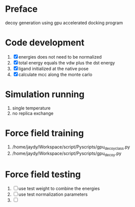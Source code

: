 * Preface
  decoy generation using gpu accelerated docking program
  
* Code development
  1. [X] energies does not need to be normalized
  2. [X] total energy equals the vdw plus the dst energy
  3. [X] ligand initialized at the native pose
  4. [X] calculate mcc along the monte carlo
      


* Simulation running
  1. single temperature
  2. no replica exchange

     
* Force field training
  1. /home/jaydy/Workspace/script/Pyscripts/gpu_decoy_class.py
  2. /home/jaydy/Workspace/script/Pyscripts/gpu_decoy.py
  
* Force field testing
  1. [ ] use test weight to combine the energies
  2. [ ] use test normalization parameters
  3. [ ] 


